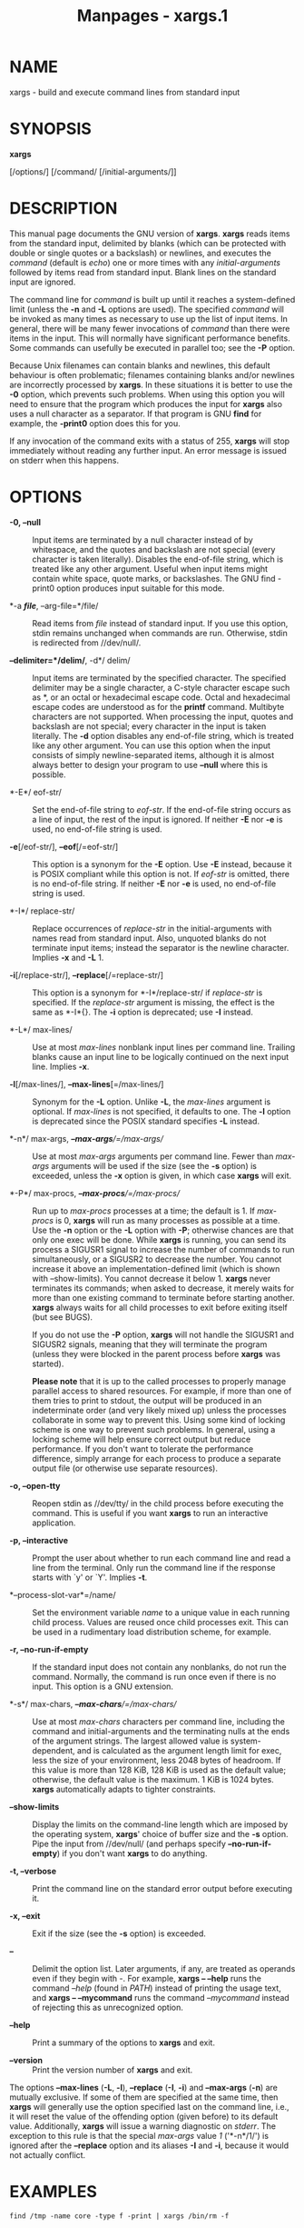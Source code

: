 #+TITLE: Manpages - xargs.1
* NAME
xargs - build and execute command lines from standard input

* SYNOPSIS
*xargs*

[/options/] [/command/ [/initial-arguments/]]

* DESCRIPTION
This manual page documents the GNU version of *xargs*. *xargs* reads
items from the standard input, delimited by blanks (which can be
protected with double or single quotes or a backslash) or newlines, and
executes the /command/ (default is /echo/) one or more times with any
/initial-arguments/ followed by items read from standard input. Blank
lines on the standard input are ignored.

The command line for /command/ is built up until it reaches a
system-defined limit (unless the *-n* and *-L* options are used). The
specified /command/ will be invoked as many times as necessary to use up
the list of input items. In general, there will be many fewer
invocations of /command/ than there were items in the input. This will
normally have significant performance benefits. Some commands can
usefully be executed in parallel too; see the *-P* option.

Because Unix filenames can contain blanks and newlines, this default
behaviour is often problematic; filenames containing blanks and/or
newlines are incorrectly processed by *xargs*. In these situations it is
better to use the *-0* option, which prevents such problems. When using
this option you will need to ensure that the program which produces the
input for *xargs* also uses a null character as a separator. If that
program is GNU *find* for example, the *-print0* option does this for
you.

If any invocation of the command exits with a status of 255, *xargs*
will stop immediately without reading any further input. An error
message is issued on stderr when this happens.

* OPTIONS
- *-0, --null* :: Input items are terminated by a null character instead
  of by whitespace, and the quotes and backslash are not special (every
  character is taken literally). Disables the end-of-file string, which
  is treated like any other argument. Useful when input items might
  contain white space, quote marks, or backslashes. The GNU find -print0
  option produces input suitable for this mode.

- *-a */file/*, --arg-file=*/file/ :: Read items from /file/ instead of
  standard input. If you use this option, stdin remains unchanged when
  commands are run. Otherwise, stdin is redirected from //dev/null/.

- *--delimiter=*/delim/*, -d*/ delim/ :: Input items are terminated by
  the specified character. The specified delimiter may be a single
  character, a C-style character escape such as *\n*, or an octal or
  hexadecimal escape code. Octal and hexadecimal escape codes are
  understood as for the *printf* command. Multibyte characters are not
  supported. When processing the input, quotes and backslash are not
  special; every character in the input is taken literally. The *-d*
  option disables any end-of-file string, which is treated like any
  other argument. You can use this option when the input consists of
  simply newline-separated items, although it is almost always better to
  design your program to use *--null* where this is possible.

- *-E*/ eof-str/ :: Set the end-of-file string to /eof-str/. If the
  end-of-file string occurs as a line of input, the rest of the input is
  ignored. If neither *-E* nor *-e* is used, no end-of-file string is
  used.

- *-e*[/eof-str/], *--eof*[/=eof-str/] :: This option is a synonym for
  the *-E* option. Use *-E* instead, because it is POSIX compliant while
  this option is not. If /eof-str/ is omitted, there is no end-of-file
  string. If neither *-E* nor *-e* is used, no end-of-file string is
  used.

- *-I*/ replace-str/ :: Replace occurrences of /replace-str/ in the
  initial-arguments with names read from standard input. Also, unquoted
  blanks do not terminate input items; instead the separator is the
  newline character. Implies *-x* and *-L* 1.

- *-i*[/replace-str/], *--replace*[/=replace-str/] :: This option is a
  synonym for *-I*/replace-str/ if /replace-str/ is specified. If the
  /replace-str/ argument is missing, the effect is the same as *-I*{}.
  The *-i* option is deprecated; use *-I* instead.

- *-L*/ max-lines/ :: Use at most /max-lines/ nonblank input lines per
  command line. Trailing blanks cause an input line to be logically
  continued on the next input line. Implies *-x*.

- *-l*[/max-lines/], *--max-lines*[=/max-lines/] :: Synonym for the *-L*
  option. Unlike *-L*, the /max-lines/ argument is optional. If
  /max-lines/ is not specified, it defaults to one. The *-l* option is
  deprecated since the POSIX standard specifies *-L* instead.

- *-n*/ max-args, /*--max-args*/=/max-args// :: Use at most /max-args/
  arguments per command line. Fewer than /max-args/ arguments will be
  used if the size (see the *-s* option) is exceeded, unless the *-x*
  option is given, in which case *xargs* will exit.

- *-P*/ max-procs, /*--max-procs*/=/max-procs// :: Run up to /max-procs/
  processes at a time; the default is 1. If /max-procs/ is 0, *xargs*
  will run as many processes as possible at a time. Use the *-n* option
  or the *-L* option with *-P*; otherwise chances are that only one exec
  will be done. While *xargs* is running, you can send its process a
  SIGUSR1 signal to increase the number of commands to run
  simultaneously, or a SIGUSR2 to decrease the number. You cannot
  increase it above an implementation-defined limit (which is shown with
  --show-limits). You cannot decrease it below 1. *xargs* never
  terminates its commands; when asked to decrease, it merely waits for
  more than one existing command to terminate before starting another.
  *xargs* always waits for all child processes to exit before exiting
  itself (but see BUGS).

  If you do not use the *-P* option, *xargs* will not handle the SIGUSR1
  and SIGUSR2 signals, meaning that they will terminate the program
  (unless they were blocked in the parent process before *xargs* was
  started).

  *Please note* that it is up to the called processes to properly manage
  parallel access to shared resources. For example, if more than one of
  them tries to print to stdout, the output will be produced in an
  indeterminate order (and very likely mixed up) unless the processes
  collaborate in some way to prevent this. Using some kind of locking
  scheme is one way to prevent such problems. In general, using a
  locking scheme will help ensure correct output but reduce performance.
  If you don't want to tolerate the performance difference, simply
  arrange for each process to produce a separate output file (or
  otherwise use separate resources).

- *-o, --open-tty* :: Reopen stdin as //dev/tty/ in the child process
  before executing the command. This is useful if you want *xargs* to
  run an interactive application.

- *-p, --interactive* :: Prompt the user about whether to run each
  command line and read a line from the terminal. Only run the command
  line if the response starts with `y' or `Y'. Implies *-t*.

- *--process-slot-var*=/name/ :: Set the environment variable /name/ to
  a unique value in each running child process. Values are reused once
  child processes exit. This can be used in a rudimentary load
  distribution scheme, for example.

- *-r, --no-run-if-empty* :: If the standard input does not contain any
  nonblanks, do not run the command. Normally, the command is run once
  even if there is no input. This option is a GNU extension.

- *-s*/ max-chars, /*--max-chars*/=/max-chars// :: Use at most
  /max-chars/ characters per command line, including the command and
  initial-arguments and the terminating nulls at the ends of the
  argument strings. The largest allowed value is system-dependent, and
  is calculated as the argument length limit for exec, less the size of
  your environment, less 2048 bytes of headroom. If this value is more
  than 128 KiB, 128 KiB is used as the default value; otherwise, the
  default value is the maximum. 1 KiB is 1024 bytes. *xargs*
  automatically adapts to tighter constraints.

- *--show-limits* :: Display the limits on the command-line length which
  are imposed by the operating system, *xargs*' choice of buffer size
  and the *-s* option. Pipe the input from //dev/null/ (and perhaps
  specify *--no-run-if-empty*) if you don't want *xargs* to do anything.

- *-t, --verbose* :: Print the command line on the standard error output
  before executing it.

- *-x, --exit* :: Exit if the size (see the *-s* option) is exceeded.

- *--* :: Delimit the option list. Later arguments, if any, are treated
  as operands even if they begin with /-/. For example, *xargs --
  --help* runs the command /--help/ (found in /PATH/) instead of
  printing the usage text, and *xargs -- --mycommand* runs the command
  /--mycommand/ instead of rejecting this as unrecognized option.

- *--help* :: Print a summary of the options to *xargs* and exit.

- *--version* :: Print the version number of *xargs* and exit.

The options *--max-lines* (*-L*, *-l*), *--replace* (*-I*, *-i*) and
*--max-args* (*-n*) are mutually exclusive. If some of them are
specified at the same time, then *xargs* will generally use the option
specified last on the command line, i.e., it will reset the value of the
offending option (given before) to its default value. Additionally,
*xargs* will issue a warning diagnostic on /stderr/. The exception to
this rule is that the special /max-args/ value /1/ ('*-n*/1/') is
ignored after the *--replace* option and its aliases *-I* and *-i*,
because it would not actually conflict.

* EXAMPLES
#+begin_example
find /tmp -name core -type f -print | xargs /bin/rm -f
#+end_example

Find files named *core* in or below the directory */tmp* and delete
them. Note that this will work incorrectly if there are any filenames
containing newlines or spaces.

*find /tmp -name core -type f -print0 | xargs -0 /bin/rm -f*

Find files named *core* in or below the directory */tmp* and delete
them, processing filenames in such a way that file or directory names
containing spaces or newlines are correctly handled.

*find /tmp -depth -name core -type f -delete*

Find files named *core* in or below the directory */tmp* and delete
them, but more efficiently than in the previous example (because we
avoid the need to use *fork*(2) and *exec*(2) to launch *rm* and we
don't need the extra *xargs* process).

#+begin_example
cut -d: -f1 < /etc/passwd | sort | xargs echo
#+end_example

Generates a compact listing of all the users on the system.

* EXIT STATUS
*xargs* exits with the following status:

#+begin_quote
0. [@0] if it succeeds

1. if any invocation of the command exited with status 1--125

2. if the command exited with status 255

3. if the command is killed by a signal

4. if the command cannot be run

5. if the command is not found

6. if some other error occurred.

#+end_quote

Exit codes greater than 128 are used by the shell to indicate that a
program died due to a fatal signal.

* STANDARDS CONFORMANCE
As of GNU xargs version 4.2.9, the default behaviour of *xargs* is not
to have a logical end-of-file marker. POSIX (IEEE Std 1003.1, 2004
Edition) allows this.

The -l and -i options appear in the 1997 version of the POSIX standard,
but do not appear in the 2004 version of the standard. Therefore you
should use -L and -I instead, respectively.

The -o option is an extension to the POSIX standard for better
compatibility with BSD.

The POSIX standard allows implementations to have a limit on the size of
arguments to the *exec* functions. This limit could be as low as 4096
bytes including the size of the environment. For scripts to be portable,
they must not rely on a larger value. However, I know of no
implementation whose actual limit is that small. The *--show-limits*
option can be used to discover the actual limits in force on the current
system.

In versions of *xargs* up to and including version 4.9.0, SIGUSR1 and
SIGUSR2 would not cause *xargs* to terminate even if the *-P* option was
not used.

* HISTORY
The *xargs* program was invented by Herb Gellis at Bell Labs. See the
Texinfo manual for findutils, /Finding Files/, for more information.

* BUGS
It is not possible for *xargs* to be used securely, since there will
always be a time gap between the production of the list of input files
and their use in the commands that *xargs* issues. If other users have
access to the system, they can manipulate the filesystem during this
time window to force the action of the commands *xargs* runs to apply to
files that you didn't intend. For a more detailed discussion of this and
related problems, please refer to the ``Security Considerations''
chapter in the findutils Texinfo documentation. The *-execdir* option of
*find* can often be used as a more secure alternative.

When you use the *-I* option, each line read from the input is buffered
internally. This means that there is an upper limit on the length of
input line that *xargs* will accept when used with the *-I* option. To
work around this limitation, you can use the *-s* option to increase the
amount of buffer space that *xargs* uses, and you can also use an extra
invocation of *xargs* to ensure that very long lines do not occur. For
example:

*somecommand | xargs -s 50000 echo | xargs -I '{}' -s 100000 rm '{}'*

Here, the first invocation of *xargs* has no input line length limit
because it doesn't use the *-i* option. The second invocation of *xargs*
does have such a limit, but we have ensured that it never encounters a
line which is longer than it can handle. This is not an ideal solution.
Instead, the *-i* option should not impose a line length limit, which is
why this discussion appears in the BUGS section. The problem doesn't
occur with the output of *find*(1) because it emits just one filename
per line.

In versions of *xargs* up to and including version 4.9.0, *xargs -P*
would exit while some of its children were still running, if one of them
exited with status 255.

* REPORTING BUGS
GNU findutils online help:
<https://www.gnu.org/software/findutils/#get-help>\\
Report any translation bugs to <https://translationproject.org/team/>

Report any other issue via the form at the GNU Savannah bug tracker:

#+begin_quote
<https://savannah.gnu.org/bugs/?group=findutils>

#+end_quote

General topics about the GNU findutils package are discussed at the
/bug-findutils/ mailing list:

#+begin_quote
<https://lists.gnu.org/mailman/listinfo/bug-findutils>

#+end_quote

* COPYRIGHT
Copyright © 1990--2024 Free Software Foundation, Inc. License GPLv3+:
GNU GPL version 3 or later <https://gnu.org/licenses/gpl.html>.\\
This is free software: you are free to change and redistribute it. There
is NO WARRANTY, to the extent permitted by law.

* SEE ALSO
*find*(1), *kill*(1), *locate*(1), *updatedb*(1), *fork*(2),
*execvp*(3), *locatedb*(5), *signal*(7)

Full documentation <https://www.gnu.org/software/findutils/xargs>\\
or available locally via: *info xargs*
